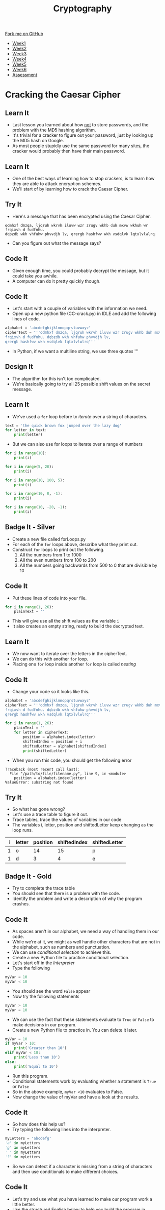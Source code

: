 #+STARTUP:indent
#+HTML_HEAD: <link rel="stylesheet" type="text/css" href="css/styles.css"/>
#+HTML_HEAD_EXTRA: <link href='http://fonts.googleapis.com/css?family=Ubuntu+Mono|Ubuntu' rel='stylesheet' type='text/css'>
#+HTML_HEAD_EXTRA: <script src="http://ajax.googleapis.com/ajax/libs/jquery/1.9.1/jquery.min.js" type="text/javascript"></script>
#+HTML_HEAD_EXTRA: <script src="js/navbar.js" type="text/javascript"></script>
#+OPTIONS: f:nil author:nil num:1 creator:nil timestamp:nil toc:nil

#+TITLE: Cryptography
#+AUTHOR: Mark Scott, Xiaohui Ellis

#+BEGIN_HTML
  <div class="github-fork-ribbon-wrapper left">
    <div class="github-fork-ribbon">
      <a href="https://github.com/stsb11/8-CS-Cryptography">Fork me on GitHub</a>
    </div>
  </div>
<div id="stickyribbon">
    <ul>
      <li><a href="1_Lesson.html">Week1</a></li>
      <li><a href="2_Lesson.html">Week2</a></li>
      <li><a href="3_Lesson.html">Week3</a></li>
      <li><a href="4_Lesson.html">Week4</a></li>
      <li><a href="5_Lesson.html">Week5</a></li>
      <li><a href="6_Lesson.html">Week6</a></li>
      <li><a href="assessment.html">Assessment</a></li>

    </ul>
  </div>
#+END_HTML
* COMMENT Use as a template
:PROPERTIES:
:HTML_CONTAINER_CLASS: activity
:END:
** Learn It
:PROPERTIES:
:HTML_CONTAINER_CLASS: learn
:END:

** Research It
:PROPERTIES:
:HTML_CONTAINER_CLASS: research
:END:

** Design It
:PROPERTIES:
:HTML_CONTAINER_CLASS: design
:END:

** Build It
:PROPERTIES:
:HTML_CONTAINER_CLASS: build
:END:

** Test It
:PROPERTIES:
:HTML_CONTAINER_CLASS: test
:END:

** Run It
:PROPERTIES:
:HTML_CONTAINER_CLASS: run
:END:

** Document It
:PROPERTIES:
:HTML_CONTAINER_CLASS: document
:END:

** Code It
:PROPERTIES:
:HTML_CONTAINER_CLASS: code
:END:

** Program It
:PROPERTIES:
:HTML_CONTAINER_CLASS: program
:END:

** Try It
:PROPERTIES:
:HTML_CONTAINER_CLASS: try
:END:

** Badge It
:PROPERTIES:
:HTML_CONTAINER_CLASS: badge
:END:

** Save It
:PROPERTIES:
:HTML_CONTAINER_CLASS: save
:END:

* Cracking the Caesar Cipher
:PROPERTIES:
:HTML_CONTAINER_CLASS: activity
:END:
** Learn It
:PROPERTIES:
:HTML_CONTAINER_CLASS: learn
:END:
- Last lesson you learned about how _not_ to store passwords, and the problem with the MD5 hashing algorithm.
- It's trivial for a cracker to figure out your password, just by looking up the MD5 hash on Google.
- As most people stupidly use the same password for many sites, the cracker would probably then have their main password.
** Learn It
:PROPERTIES:
:HTML_CONTAINER_CLASS: learn
:END:
- One of the best ways of learning how to stop crackers, is to learn how they are able to attack encryption schemes.
- We'll start of by learning how to crack the Caesar Cipher.
** Try It
:PROPERTIES:
:HTML_CONTAINER_CLASS: try
:END:
- Here's a message that has been encrypted using the Caesar Cipher.
#+BEGIN_SRC
odmhxf dmzqa, ljqruh wkrvh iluvw wzr zrugv wkhb duh mxvw wkhuh wr frqixvh d fudfnhu.
dqbzdb wkh vhfuhw phvvdjh lv, qrergb hashfwv wkh vsdqlvk lqtxlvlwlrq
#+END_SRC
- Can you figure out what the message says? 
** Code It
:PROPERTIES:
:HTML_CONTAINER_CLASS: code
:END:
- Given enough time, you could probably decrypt the message, but it could take you awhile.
- A computer can do it pretty quickly though.
** Code It
:PROPERTIES:
:HTML_CONTAINER_CLASS: code
:END:
- Let's start with a couple of variables with the information we need.
- Open up a new python file (CC-crack.py) in IDLE and add the following lines of code.
#+BEGIN_SRC python
alphabet = 'abcdefghijklmnopqrstuvwxyz'
cipherText = '''odmhxf dmzqa, ljqruh wkrvh iluvw wzr zrugv wkhb duh mxvw wkhuh wr 
frqixvh d fudfnhu. dqbzdb wkh vhfuhw phvvdjh lv,
qrergb hashfwv wkh vsdqlvk lqtxlvlwlrq'''
#+END_SRC
- In Python, if we want a multiline string, we use three quotes '''
** Design It
:PROPERTIES:
:HTML_CONTAINER_CLASS: design
:END:
- The algorithm for this isn't too complicated.
- We're basically going to try all 25 possible shift values on the secret message.
** Learn It
:PROPERTIES:
:HTML_CONTAINER_CLASS: learn
:END:
- We've used a =for= loop before to /iterate/ over a string of characters.
#+BEGIN_SRC python
  text = 'the quick brown fox jumped over the lazy dog'
  for letter in text:
      print(letter)
#+END_SRC
- But we can also use for loops to iterate over a range of numbers
#+BEGIN_SRC python
  for i in range(10):
      print(i)

  for i in range(5, 20):
      print(i)

  for i in range(10, 100, 5):
      print(i)

  for i in range(10, 0, -1):
      print(i)

  for i in range(10, -20, -1):
      print(i)
#+END_SRC

** Badge It - Silver
:PROPERTIES:
:HTML_CONTAINER_CLASS: badge
:END:
- Create a new file called forLoops.py
- For each of the =for= loops above, describe what they print out.
- Construct =for= loops to print out the following.
  1. All the numbers from 1 to 1000
  2. All the even numbers from 100 to 200
  3. All the numbers going backwards from 500 to 0 that are divisible by 10
** Code It
:PROPERTIES:
:HTML_CONTAINER_CLASS: code
:END:
- Put these lines of code into your file.
#+BEGIN_SRC python
  for i in range(1, 26):
      plainText = ''
#+END_SRC
- This will give use all the shift values as the variable =i=
- It also creates an empty string, ready to build the decrypted text.
** Learn It
:PROPERTIES:
:HTML_CONTAINER_CLASS: learn
:END:
- We now want to iterate over the letters in the cipherText.
- We can do this with another =for= loop.
- Placing one =for= loop inside another =for= loop is called /nesting/
** Code It
:PROPERTIES:
:HTML_CONTAINER_CLASS: code
:END:
- Change your code so it looks like this.
#+BEGIN_SRC python :results output
alphabet = 'abcdefghijklmnopqrstuvwxyz'
cipherText = '''odmhxf dmzqa, ljqruh wkrvh iluvw wzr zrugv wkhb duh mxvw wkhuh wr 
frqixvh d fudfnhu. dqbzdb wkh vhfuhw phvvdjh lv,
qrergb hashfwv wkh vsdqlvk lqtxlvlwlrq'''

for i in range(1, 26):
	plainText = ''
	for letter in cipherText:
		position = alphabet.index(letter)
		shiftedIndex = position + i
		shiftedLetter = alphabet[shiftedIndex]
		print(shiftedLetter)
#+END_SRC

- When you run this code, you should get the following error

#+begin_example
Traceback (most recent call last):
  File "/path/to/file/filename.py", line 9, in <module>
    position = alphabet.index(letter)
ValueError: substring not found
#+end_example

** Try It
:PROPERTIES:
:HTML_CONTAINER_CLASS: try
:END:
- So what has gone wrong?
- Let's use a trace table to figure it out.
- Trace tables, trace the values of variables in our code 
- The variables i, letter, position and shiftedLetter keep changing as the loop runs.
| i | letter | position | shiftedIndex | shiftedLetter |
|---+--------+----------+--------------+---------------|
| 1 | o      |       14 |           15 | p             |
| 1 | d      |        3 |            4 | e             |
** Badge It - Gold
:PROPERTIES:
:HTML_CONTAINER_CLASS: badge
:END:
- Try to complete the trace table
- You should see that there is a problem with the code.
- Identify the problem and write a description of why the program crashes.
** Code It
:PROPERTIES:
:HTML_CONTAINER_CLASS: code
:END:
- As spaces aren't in our alphabet, we need a way of handling them in our code.
- While we're at it, we might as well handle other characters that are not in the alphabet, such as numbers and punctuation.
- We can use /conditional selection/ to achieve this.
- Create a new Python file to practice conditional selection.
- Let's start off in the /Interpreter/
- Type the following
#+begin_src python
  myVar = 10
  myVar < 10
#+end_src
- You should see the word =False= appear
- Now try the following statements
#+begin_src python
  myVar > 10
  myVar = 10
#+end_src
- We can use the fact that these statements evaluate to =True= or =False= to make decisions in our program.
- Create a new Python file to practice in. You can delete it later.
#+begin_src python
  myVar = 10
  if myVar > 10:
      print('Greater than 10')
  elif myVar < 10:
      print('Less than 10')
  else:
      print('Equal to 10')
#+end_src
- Run this program.
- Conditional statements work by evaluating whether a statement is =True= or =False=
- So in the above example, =myVar <10= evaluates to False.
- Now change the value of myVar and have a look at the results.
** Code It
:PROPERTIES:
:HTML_CONTAINER_CLASS: code
:END:
- So how does this help us?
- Try typing the following lines into the interpreter.
#+begin_src python
myLetters = 'abcdefg'
'a' in myLetters
'g' in myLetters
' ' in myLetters
'?' in myLetters
#+end_src
- So we can detect if a character is missing from a string of characters and then use conditionals to make different choices.
** Code It
:PROPERTIES:
:HTML_CONTAINER_CLASS: code
:END:
- Let's try and use what you have learned to make our program work a little better.
- Use the structured English below to help you build the program in Python.
#+begin_example
1. For i being every number from 1 through to 26...
2. Set plainText to an empty string
3. For every letter in cipherText
4. If the letter is not in alphabet then set shiftedLetter to letter
5. Else set index to letter's position in the alphabet
6. Set shiftIndex to index + i
7. Set shiftedLetter to the letter at shiftIndex in the alphabet
8. Add the shifted Letter to the plainText
9. Print the plainText once the second For loop ends. 
#+end_example
- Run your code again.
- You should get a new error that looks like this.
#+begin_example
Traceback (most recent call last):
  File "/path/to/python/file.py", line 14, in <module>
    shiftedLetter = alphabet[shiftIndex]
IndexError: string index out of range
#+end_example
- If you don't get that error =string index out of range= then keep trying or ask for some help.
** Try It
:PROPERTIES:
:HTML_CONTAINER_CLASS: try
:END:
- So what does =string index out of range= mean?
- Let's go back to the /interpreter/ to try and see if we can reproduce the error.
#+begin_src python
myString = 'abcdefg'
myString[3]
myString[7]
#+end_src
- We get the same error. There is no 7th element of the string as we start counting from 0, so the last letter is actually the 6th element.
- We have the same problem in our code.
- As we add =i= to the letters position, eventually we're going to get a number larger than 25, and there are only positions in our alphabet string are 0..25 
** Learn It
:PROPERTIES:
:HTML_CONTAINER_CLASS: learn
:END:
- Luckily there is a simple operator that can solve this for us.
- If our program is trying to look up the value of the 26th element in the string, we actually want it to find the 0th element of the string. If it's trying to look up the 29th element of the list, we want it to actually look up the 3rd item.
- The modulo operator finds the /remainder/ after division. In Python we use the =%= symbol.
** Try It
:PROPERTIES:
:HTML_CONTAINER_CLASS: try
:END:
- In the interpreter try the following.
#+begin_src python
12 % 26
26 % 26
29 % 26
#+end_src
- Hopefully you can see how this can help us out. If not, then ask your teacher or a peer for a little help.
** Badge It - Platinum
:PROPERTIES:
:HTML_CONTAINER_CLASS: badge
:END:
- Let's try and finish off our program now.
#+begin_src python
alphabet = 'abcdefghijklmnopqrstuvwxyz'
cipherText = '''odmhxf dmzqa, ljqruh wkrvh iluvw wzr zrugv wkhb duh mxvw wkhuh wr 
frqixvh d fudfnhu. dqbzdb wkh vhfuhw phvvdjh lv,
qrergb hashfwv wkh vsdqlvk lqtxlvlwlrq'''

for i in range(1,26):
    plainText = ''
    for letter in cipherText:
        if
          
        else:
          
          
          
        plainText += shiftedLetter
    print('With a shift of',i,'the message is\n\n',plainText,'\n')
#+end_src
- You need to complete the program by completing the conditional statements.
- When you run the program, you should get 25 attempts at decryption, one of which should make sense.
